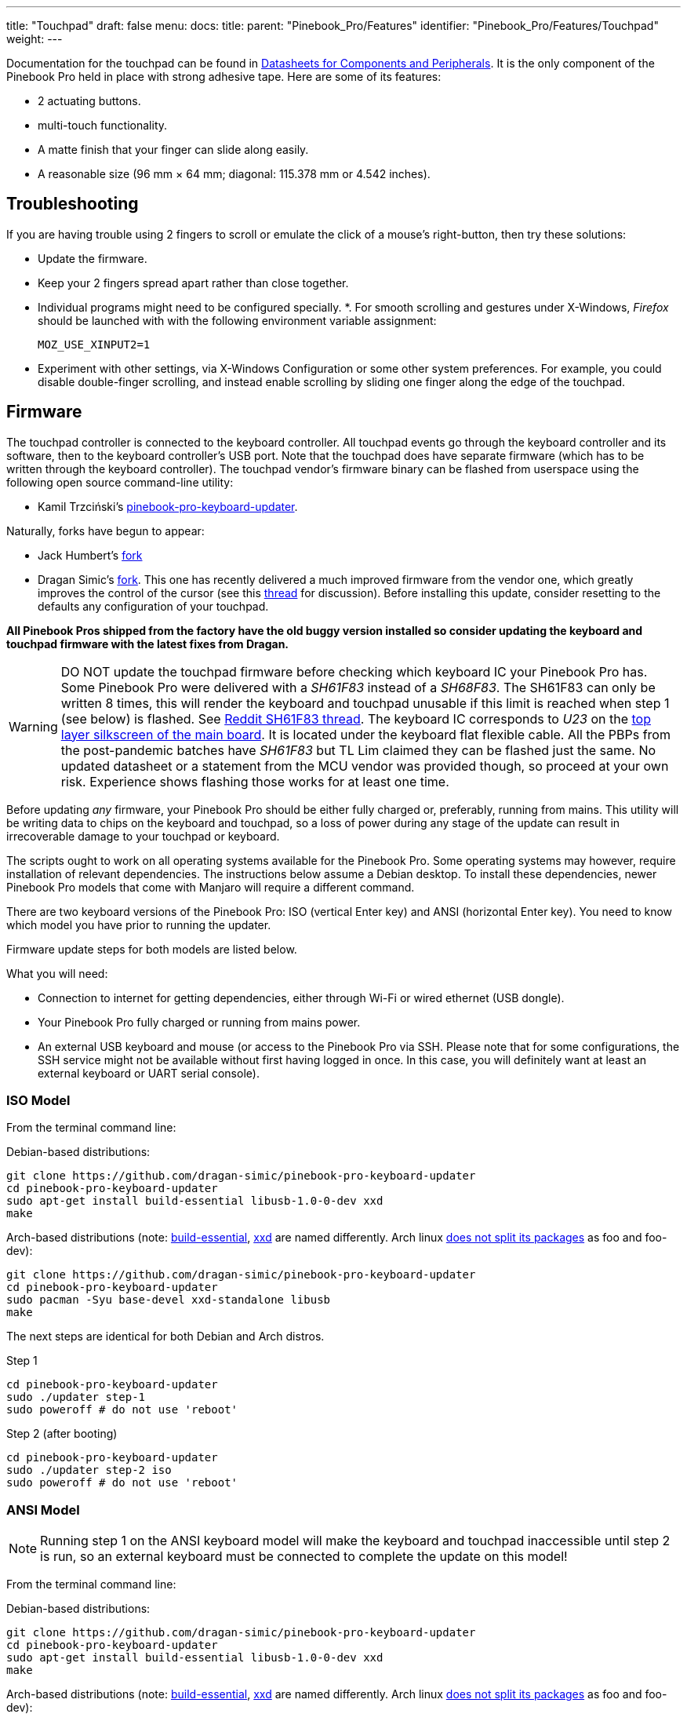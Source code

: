 ---
title: "Touchpad"
draft: false
menu:
  docs:
    title:
    parent: "Pinebook_Pro/Features"
    identifier: "Pinebook_Pro/Features/Touchpad"
    weight: 
---

Documentation for the touchpad can be found in link:/documentation/Pinebook_Pro/Further_information/Datasheets/[Datasheets for Components and Peripherals]. It is the only component of the Pinebook Pro held in place with strong adhesive tape. Here are some of its features:

* 2 actuating buttons.
* multi-touch functionality.
* A matte finish that your finger can slide along easily.
* A reasonable size (96 mm × 64 mm; diagonal: 115.378 mm or 4.542 inches).

== Troubleshooting

If you are having trouble using 2 fingers to scroll or emulate the click of a mouse's right-button, then try these solutions:

* Update the firmware.
* Keep your 2 fingers spread apart rather than close together.
* Individual programs might need to be configured specially.
*. For smooth scrolling and gestures under X-Windows, _Firefox_ should be launched with with the following environment variable assignment:
+
`MOZ_USE_XINPUT2=1`
* Experiment with other settings, via X-Windows Configuration or some other system preferences. For example, you could disable double-finger scrolling, and instead enable scrolling by sliding one finger along the edge of the touchpad.

== Firmware

The touchpad controller is connected to the keyboard controller. All touchpad events go through the keyboard controller and its software, then to the keyboard controller's USB port. Note that the touchpad does have separate firmware (which has to be written through the keyboard controller). The touchpad vendor's firmware binary can be flashed from userspace using the following open source command-line utility:

* Kamil Trzciński's https://github.com/ayufan-rock64/pinebook-pro-keyboard-updater[pinebook-pro-keyboard-updater].

Naturally, forks have begun to appear:

* Jack Humbert's https://github.com/jackhumbert/pinebook-pro-keyboard-updater[fork]

* Dragan Simic's https://github.com/dragan-simic/pinebook-pro-keyboard-updater[fork]. This one has recently delivered a much improved firmware from the vendor one, which greatly improves the control of the cursor (see this https://forum.pine64.org/showthread.php?tid=14531[thread] for discussion). Before installing this update, consider resetting to the defaults any configuration of your touchpad.

*All Pinebook Pros shipped from the factory have the old buggy version installed so consider updating the keyboard and touchpad firmware with the latest fixes from Dragan.*

WARNING: DO NOT update the touchpad firmware before checking which keyboard IC your Pinebook Pro has. Some Pinebook Pro were delivered with a _SH61F83_ instead of a _SH68F83_. The SH61F83 can only be written 8 times, this will render the keyboard and touchpad unusable if this limit is reached when step 1 (see below) is flashed. See https://reddit.com/r/PINE64official/comments/loq4db/very_disappointed/[Reddit SH61F83 thread]. The keyboard IC corresponds to _U23_ on the link:/documentation/Pinebook_Pro/Further_information/Schematics_and_certifications/[top layer silkscreen of the main board]. It is located under the keyboard flat flexible cable. All the PBPs from the post-pandemic batches have _SH61F83_ but TL Lim claimed they can be flashed just the same. No updated datasheet or a statement from the MCU vendor was provided though, so proceed at your own risk. Experience shows flashing those works for at least one time.

Before updating _any_ firmware, your Pinebook Pro should be either fully charged or, preferably, running from mains. This utility will be writing data to chips on the keyboard and touchpad, so a loss of power during any stage of the update can result in irrecoverable damage to your touchpad or keyboard.

The scripts ought to work on all operating systems available for the Pinebook Pro. Some operating systems may however, require installation of relevant dependencies. The instructions below assume a Debian desktop. To install these dependencies, newer Pinebook Pro models that come with Manjaro will require a different command.

There are two keyboard versions of the Pinebook Pro: ISO (vertical Enter key) and ANSI (horizontal Enter key). You need to know which model you have prior to running the updater.

Firmware update steps for both models are listed below.

What you will need:

* Connection to internet for getting dependencies, either through Wi-Fi or wired ethernet (USB dongle).
* Your Pinebook Pro fully charged or running from mains power.
* An external USB keyboard and mouse (or access to the Pinebook Pro via SSH. Please note that for some configurations, the SSH service might not be available without first having logged in once. In this case, you will definitely want at least an external keyboard or UART serial console).

=== ISO Model

From the terminal command line:

Debian-based distributions:

 git clone https://github.com/dragan-simic/pinebook-pro-keyboard-updater
 cd pinebook-pro-keyboard-updater
 sudo apt-get install build-essential libusb-1.0-0-dev xxd
 make

Arch-based distributions (note: https://www.garron.me/en/bits/build-essential-arch-linux.html[build-essential], https://aur.archlinux.org/packages/xxd-standalone[xxd] are named differently. Arch linux https://bbs.archlinux.org/viewtopic.php?id=44950[does not split its packages] as foo and foo-dev):

 git clone https://github.com/dragan-simic/pinebook-pro-keyboard-updater
 cd pinebook-pro-keyboard-updater
 sudo pacman -Syu base-devel xxd-standalone libusb
 make

The next steps are identical for both Debian and Arch distros.

Step 1

 cd pinebook-pro-keyboard-updater
 sudo ./updater step-1
 sudo poweroff # do not use 'reboot'

Step 2 (after booting)

 cd pinebook-pro-keyboard-updater
 sudo ./updater step-2 iso
 sudo poweroff # do not use 'reboot'

=== ANSI Model

NOTE: Running step 1 on the ANSI keyboard model will make the keyboard and touchpad inaccessible until step 2 is run, so an external keyboard must be connected to complete the update on this model!

From the terminal command line:

Debian-based distributions:

 git clone https://github.com/dragan-simic/pinebook-pro-keyboard-updater
 cd pinebook-pro-keyboard-updater
 sudo apt-get install build-essential libusb-1.0-0-dev xxd
 make

Arch-based distributions (note: https://www.garron.me/en/bits/build-essential-arch-linux.html[build-essential], https://aur.archlinux.org/packages/xxd-standalone[xxd] are named differently. Arch linux https://bbs.archlinux.org/viewtopic.php?id=44950[does not split its packages] as foo and foo-dev):

 git clone https://github.com/dragan-simic/pinebook-pro-keyboard-updater
 cd pinebook-pro-keyboard-updater
 sudo pacman -Syu base-devel xxd-standalone libusb
 make
	
The next steps are identical for both Debian and Arch distros.

Step 1

 cd pinebook-pro-keyboard-updater
 sudo ./updater step-1
 sudo poweroff # do not use 'reboot'

Step 2 (after booting)

 cd pinebook-pro-keyboard-updater
 sudo ./updater step-2 ansi
 sudo poweroff # do not use 'reboot'

When done, if some of the keys produce incorrect characters, please check your OS’s language settings. For ANSI users, the default OS may have shipped with English UK as the default language. You can change it to English US if desired.

=== Revised Firmware

In addition, you might consider using revised firmware data. This is one final step that should not require a reboot:

Step 3: *ISO* (after booting)

 sudo ./updater flash-kb firmware/default_iso.hex

Step 3: *ANSI* (after booting)

 sudo ./updater flash-kb firmware/default_ansi.hex

== X Window System Configuration

NOTE: Before making adjustments, consider updating the firmware. Reset your adjustments before updating the firmware, so that your adjustments do not interfere with new functionality.

When using X.Org display server the touchpad can be handled either by _libinput_ or _synaptic_ input drivers. The former allows to have shared configuration for both X.Org and Wayland but the latter provides more tunables (e.g. configurable edge scrolling, circular scrolling, mapping of multi-touch events to mouse buttons etc.).

Some forum members have found that an adjustment to X11 will allow finer motion in the touchpad. If you use the _synaptic_ mouse/touchpad driver, use this command to make the change live:

 synclient MinSpeed=0.2

You may experiment with different settings, but 0.25 was tested as helping noticeably.

To make the change persist across reboots, change the file */etc/X11/xorg.conf* similar to below:

 Section "InputClass"
        Identifier "touchpad catchall"
        Driver "synaptics"
        MatchIsTouchpad "on"
        MatchDevicePath "/dev/input/event*"
        *Option "MinSpeed" "0.25"*
 EndSection

The line "Option "MinSpeed" "0.25"" is changed here.

Another forum user built on the above settings a little, and have found these to be very good:

 synclient MinSpeed=0.25
 synclient TapButton1
 synclient TapButton2=3
 synclient TapButton3=2
 synclient FingerLow=30
 synclient PalmDetect=1
 synclient VertScrollDelta=64
 synclient HorizScrollDelta=64

_FingerLow_ has the same value as 'FingerHigh' in one config (30). It is believed to help reduce mouse movement as you lift your finger, but it's unknown whether synaptic works like this.
You may find this config to be comfortable for daily use.

_TabButton_ allows to just tab the touchpad instead of physically pressing it down (to get this click noise).

The right mouse click is emulated by tapping with two fingers on the touchpad. If you feel that this is not very responsive you can try this value:

 synclient MaxTapTime=250

Some users may encounter an issue with the mouse jumping when typing when using libinput driver due to their hand hitting the touchpad which can be fixed by updating the X.Org settings to disable it while typing. One can disable the touchpad while typing by setting the below option in the X.Org config simliar to the previous example.

         Option "DisableWhileTyping" "on"

The setting can be verified by using the xinput command to first list the devices and then listing the properties for the touchpad device. Exact commands to check this have been omitted for save of brevity. If DisableWhileTyping is shown enabled but does not appear to be working the issue may be due to the fact that the keyboard is connected to a USB bus which causes it to be seen as a external keyboard. Make sure you have libinput version 1.19.0 or later installed as it includes the necessary quirk.

Synaptic driver users can add _syndaemon_ to their X11 session for the same effect.